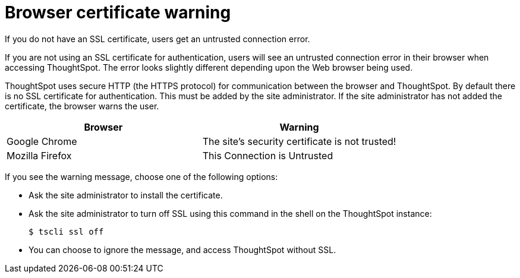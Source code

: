 = Browser certificate warning
:last_updated: 11/18/2019
:linkattrs:
:experimental:
:page-aliases: /admin/troubleshooting/certificate-warning.html

If you do not have an SSL certificate, users get an untrusted connection error.

If you are not using an SSL certificate for authentication, users will see an untrusted connection error in their browser when accessing ThoughtSpot.
The error looks slightly different depending upon the Web browser being used.

ThoughtSpot uses secure HTTP (the HTTPS protocol) for communication between the browser and ThoughtSpot.
By default there is no SSL certificate for authentication.
This must be added by the site administrator.
If the site administrator has not added the certificate, the browser warns the user.

[options="header"]
|===
| Browser | Warning

| Google Chrome
| The site's security certificate is not trusted!

| Mozilla Firefox
| This Connection is Untrusted
|===

If you see the warning message, choose one of the following options:

* Ask the site administrator to install the certificate.
* Ask the site administrator to turn off SSL using this command in the shell on the ThoughtSpot instance:

 $ tscli ssl off

* You can choose to ignore the message, and access ThoughtSpot without SSL.
